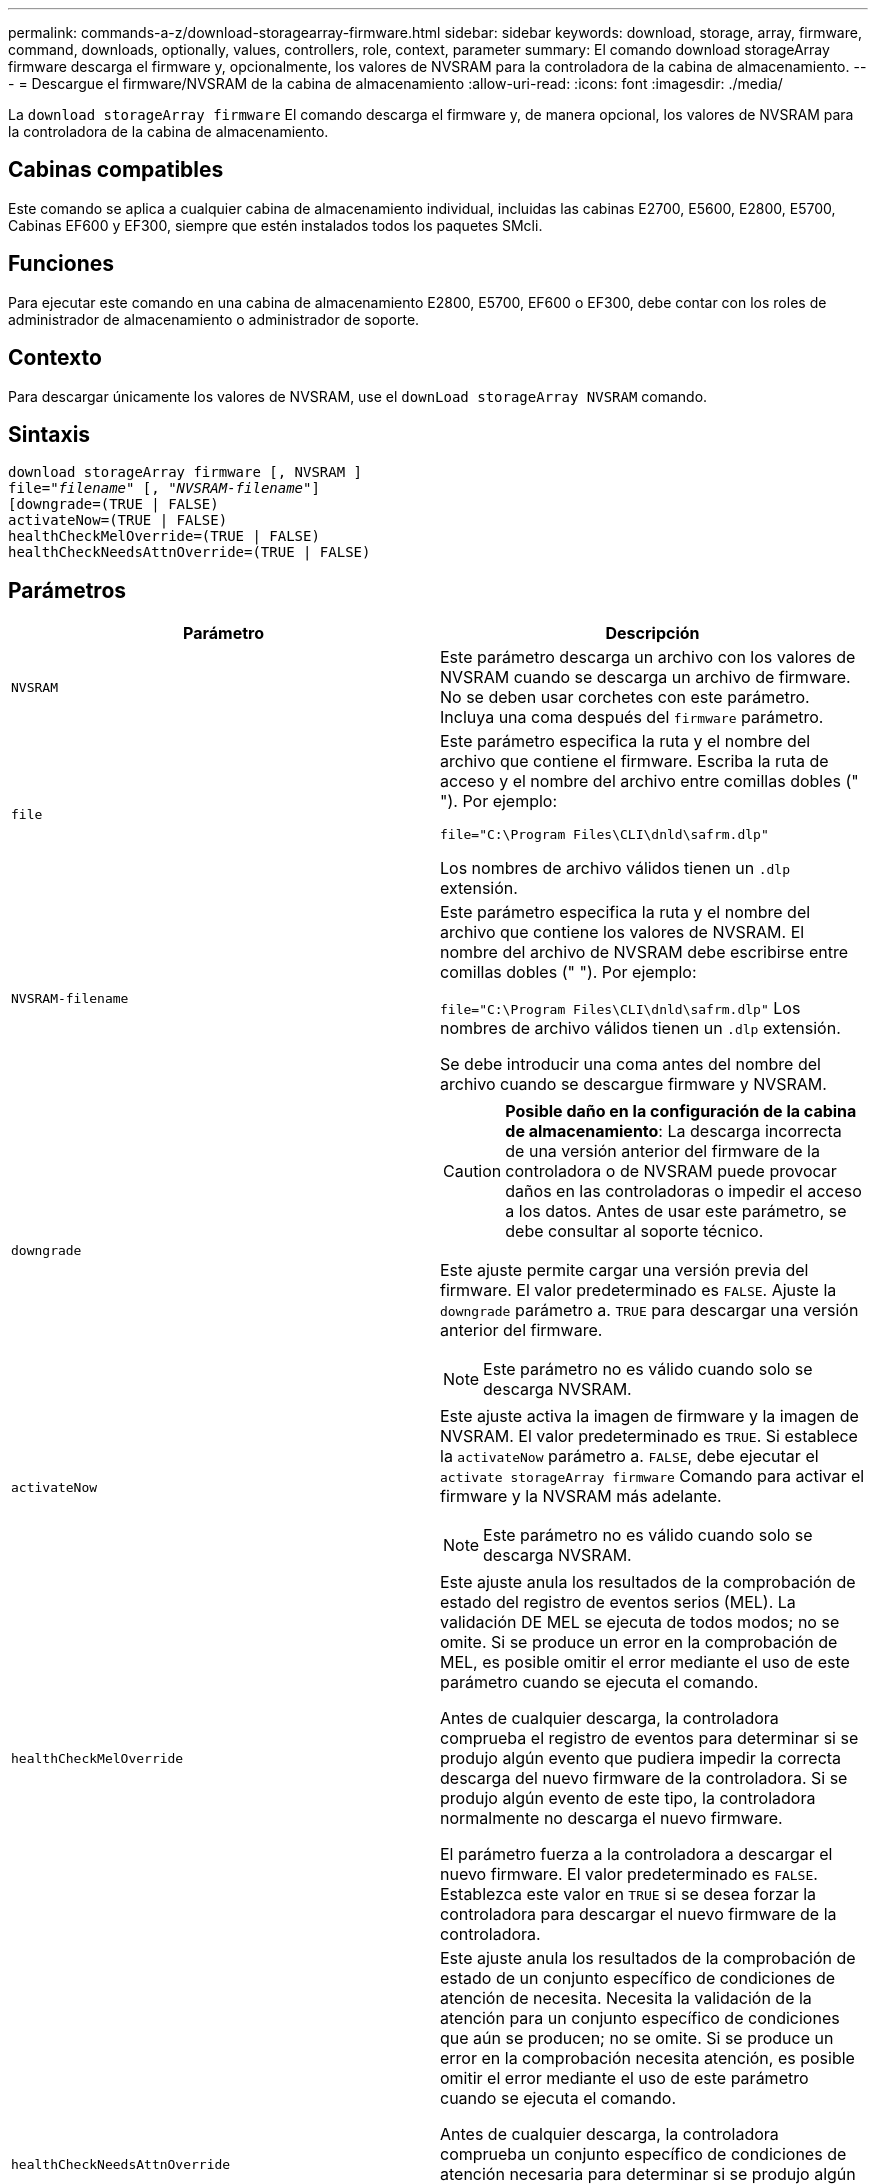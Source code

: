 ---
permalink: commands-a-z/download-storagearray-firmware.html 
sidebar: sidebar 
keywords: download, storage, array, firmware, command, downloads, optionally, values, controllers, role, context, parameter 
summary: El comando download storageArray firmware descarga el firmware y, opcionalmente, los valores de NVSRAM para la controladora de la cabina de almacenamiento. 
---
= Descargue el firmware/NVSRAM de la cabina de almacenamiento
:allow-uri-read: 
:icons: font
:imagesdir: ./media/


[role="lead"]
La `download storageArray firmware` El comando descarga el firmware y, de manera opcional, los valores de NVSRAM para la controladora de la cabina de almacenamiento.



== Cabinas compatibles

Este comando se aplica a cualquier cabina de almacenamiento individual, incluidas las cabinas E2700, E5600, E2800, E5700, Cabinas EF600 y EF300, siempre que estén instalados todos los paquetes SMcli.



== Funciones

Para ejecutar este comando en una cabina de almacenamiento E2800, E5700, EF600 o EF300, debe contar con los roles de administrador de almacenamiento o administrador de soporte.



== Contexto

Para descargar únicamente los valores de NVSRAM, use el `downLoad storageArray NVSRAM` comando.



== Sintaxis

[listing, subs="+macros"]
----
download storageArray firmware [, NVSRAM ]
pass:quotes[file="_filename_" [, "_NVSRAM-filename_"]]
[downgrade=(TRUE | FALSE)
activateNow=(TRUE | FALSE)
healthCheckMelOverride=(TRUE | FALSE)
healthCheckNeedsAttnOverride=(TRUE | FALSE)
----


== Parámetros

[cols="2*"]
|===
| Parámetro | Descripción 


 a| 
`NVSRAM`
 a| 
Este parámetro descarga un archivo con los valores de NVSRAM cuando se descarga un archivo de firmware. No se deben usar corchetes con este parámetro. Incluya una coma después del `firmware` parámetro.



 a| 
`file`
 a| 
Este parámetro especifica la ruta y el nombre del archivo que contiene el firmware. Escriba la ruta de acceso y el nombre del archivo entre comillas dobles (" "). Por ejemplo:

`file="C:\Program Files\CLI\dnld\safrm.dlp"`

Los nombres de archivo válidos tienen un `.dlp` extensión.



 a| 
`NVSRAM-filename`
 a| 
Este parámetro especifica la ruta y el nombre del archivo que contiene los valores de NVSRAM. El nombre del archivo de NVSRAM debe escribirse entre comillas dobles (" "). Por ejemplo:

`file="C:\Program Files\CLI\dnld\safrm.dlp"` Los nombres de archivo válidos tienen un `.dlp` extensión.

Se debe introducir una coma antes del nombre del archivo cuando se descargue firmware y NVSRAM.



 a| 
`downgrade`
 a| 
[CAUTION]
====
*Posible daño en la configuración de la cabina de almacenamiento*: La descarga incorrecta de una versión anterior del firmware de la controladora o de NVSRAM puede provocar daños en las controladoras o impedir el acceso a los datos. Antes de usar este parámetro, se debe consultar al soporte técnico.

====
Este ajuste permite cargar una versión previa del firmware. El valor predeterminado es `FALSE`. Ajuste la `downgrade` parámetro a. `TRUE` para descargar una versión anterior del firmware.

[NOTE]
====
Este parámetro no es válido cuando solo se descarga NVSRAM.

====


 a| 
`activateNow`
 a| 
Este ajuste activa la imagen de firmware y la imagen de NVSRAM. El valor predeterminado es `TRUE`. Si establece la `activateNow` parámetro a. `FALSE`, debe ejecutar el `activate storageArray firmware` Comando para activar el firmware y la NVSRAM más adelante.

[NOTE]
====
Este parámetro no es válido cuando solo se descarga NVSRAM.

====


 a| 
`healthCheckMelOverride`
 a| 
Este ajuste anula los resultados de la comprobación de estado del registro de eventos serios (MEL). La validación DE MEL se ejecuta de todos modos; no se omite. Si se produce un error en la comprobación de MEL, es posible omitir el error mediante el uso de este parámetro cuando se ejecuta el comando.

Antes de cualquier descarga, la controladora comprueba el registro de eventos para determinar si se produjo algún evento que pudiera impedir la correcta descarga del nuevo firmware de la controladora. Si se produjo algún evento de este tipo, la controladora normalmente no descarga el nuevo firmware.

El parámetro fuerza a la controladora a descargar el nuevo firmware. El valor predeterminado es `FALSE`. Establezca este valor en `TRUE` si se desea forzar la controladora para descargar el nuevo firmware de la controladora.



 a| 
`healthCheckNeedsAttnOverride`
 a| 
Este ajuste anula los resultados de la comprobación de estado de un conjunto específico de condiciones de atención de necesita. Necesita la validación de la atención para un conjunto específico de condiciones que aún se producen; no se omite. Si se produce un error en la comprobación necesita atención, es posible omitir el error mediante el uso de este parámetro cuando se ejecuta el comando.

Antes de cualquier descarga, la controladora comprueba un conjunto específico de condiciones de atención necesaria para determinar si se produjo algún fallo que pudiera impedir la correcta descarga del nuevo firmware de la controladora. Si se produjo algún evento de este tipo, la controladora normalmente no descarga el nuevo firmware.

El parámetro fuerza a la controladora a descargar el nuevo firmware. El valor predeterminado es `FALSE`. Establezca este valor en `TRUE` si se desea forzar la controladora para descargar el nuevo firmware de la controladora.

|===


== Nivel de firmware mínimo

5.00

8.10 añade el `*healthCheckMelOverride*` parámetro.

8.70 adiciones `*healthCheckNeedsAttnOverride*` parámetro.
